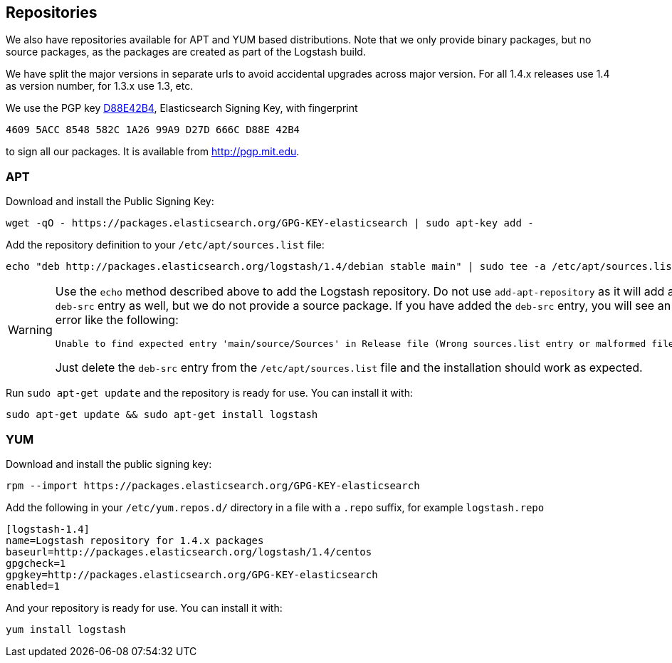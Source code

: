 :branch: 1.4

[[setup-repositories]]
== Repositories

We also have repositories available for APT and YUM based distributions. Note
that we only provide binary packages, but no source packages, as the packages
are created as part of the Logstash build.

We have split the major versions in separate urls to avoid accidental upgrades
across major version. For all 1.4.x releases use 1.4 as version number, for
1.3.x use 1.3, etc.

We use the PGP key
http://pgp.mit.edu/pks/lookup?op=vindex&search=0xD27D666CD88E42B4[D88E42B4],
Elasticsearch Signing Key, with fingerprint

    4609 5ACC 8548 582C 1A26 99A9 D27D 666C D88E 42B4

to sign all our packages. It is available from http://pgp.mit.edu.

[float]
=== APT

Download and install the Public Signing Key:

[source,sh]
--------------------------------------------------
wget -qO - https://packages.elasticsearch.org/GPG-KEY-elasticsearch | sudo apt-key add -
--------------------------------------------------

Add the repository definition to your `/etc/apt/sources.list` file:

["source","sh",subs="attributes,callouts"]
--------------------------------------------------
echo "deb http://packages.elasticsearch.org/logstash/{branch}/debian stable main" | sudo tee -a /etc/apt/sources.list
--------------------------------------------------

[WARNING]
==================================================
Use the `echo` method described above to add the Logstash repository.  Do not
use `add-apt-repository` as it will add a `deb-src` entry as well, but we do not
provide a source package. If you have added the `deb-src` entry, you will see an
error like the following:

    Unable to find expected entry 'main/source/Sources' in Release file (Wrong sources.list entry or malformed file)

Just delete the `deb-src` entry from the `/etc/apt/sources.list` file and the
installation should work as expected.
==================================================

Run `sudo apt-get update` and the repository is ready for use. You can install
it with:

[source,sh]
--------------------------------------------------
sudo apt-get update && sudo apt-get install logstash
--------------------------------------------------

[float]
=== YUM

Download and install the public signing key:

[source,sh]
--------------------------------------------------
rpm --import https://packages.elasticsearch.org/GPG-KEY-elasticsearch
--------------------------------------------------

Add the following in your `/etc/yum.repos.d/` directory
in a file with a `.repo` suffix, for example `logstash.repo`

["source","sh",subs="attributes,callouts"]
--------------------------------------------------
[logstash-{branch}]
name=Logstash repository for {branch}.x packages
baseurl=http://packages.elasticsearch.org/logstash/{branch}/centos
gpgcheck=1
gpgkey=http://packages.elasticsearch.org/GPG-KEY-elasticsearch
enabled=1
--------------------------------------------------

And your repository is ready for use. You can install it with:

[source,sh]
--------------------------------------------------
yum install logstash
--------------------------------------------------
